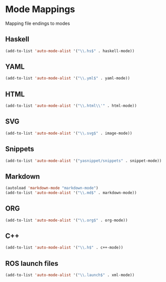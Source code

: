 * Mode Mappings
  Mapping file endings to modes
** Haskell
#+BEGIN_SRC emacs-lisp
(add-to-list 'auto-mode-alist '("\\.hs$" . haskell-mode))
#+END_SRC
** YAML
#+BEGIN_SRC emacs-lisp
(add-to-list 'auto-mode-alist '("\\.yml$" . yaml-mode))
#+END_SRC
** HTML
#+BEGIN_SRC emacs-lisp
(add-to-list 'auto-mode-alist '("\\.html\\'" . html-mode))
#+END_SRC
** SVG
#+BEGIN_SRC emacs-lisp
(add-to-list 'auto-mode-alist '("\\.svg$" . image-mode))
#+END_SRC
** Snippets
#+BEGIN_SRC emacs-lisp
(add-to-list 'auto-mode-alist '("yasnippet/snippets" . snippet-mode))
#+END_SRC
** Markdown
#+BEGIN_SRC emacs-lisp
(autoload 'markdown-mode "markdown-mode")
(add-to-list 'auto-mode-alist '("\\.md$" . markdown-mode))
#+END_SRC
** ORG
#+BEGIN_SRC emacs-lisp
(add-to-list 'auto-mode-alist '("\\.org$" . org-mode))
#+END_SRC
** C++
#+BEGIN_SRC emacs-lisp
(add-to-list 'auto-mode-alist '("\\.h$" . c++-mode))
#+END_SRC
** ROS launch files
#+BEGIN_SRC emacs-lisp
(add-to-list 'auto-mode-alist '("\\.launch$" . xml-mode))
#+END_SRC
